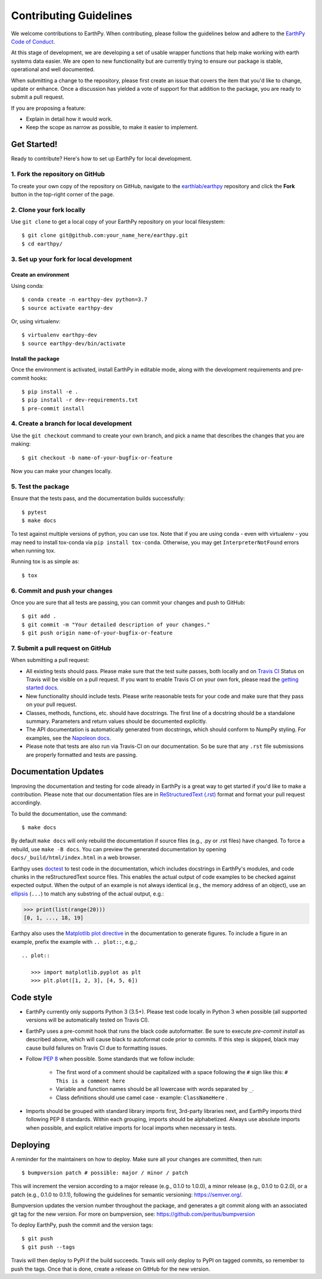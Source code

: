 =======================
Contributing Guidelines
=======================

We welcome contributions to EarthPy.
When contributing, please follow the guidelines below and adhere to the
`EarthPy Code of Conduct <code-of-conduct.html>`_.

At this stage of development, we are developing a set of
usable wrapper functions that help make working with earth
systems data easier. We are open to new functionality but are currently
trying to ensure our package is stable, operational and well documented.

When submitting a change to the repository, please first create an issue that
covers the item that you'd like to change, update or enhance. Once a discussion
has yielded a vote of support for that addition to the package, you are ready
to submit a pull request.

If you are proposing a feature:

* Explain in detail how it would work.
* Keep the scope as narrow as possible, to make it easier to implement.


Get Started!
============

Ready to contribute? Here's how to set up EarthPy for local development.

1. Fork the repository on GitHub
--------------------------------

To create your own copy of the repository on GitHub, navigate to the
`earthlab/earthpy <https://github.com/earthlab/earthpy>`_ repository
and click the **Fork** button in the top-right corner of the page.

2. Clone your fork locally
--------------------------

Use ``git clone`` to get a local copy of your EarthPy repository on your
local filesystem::

    $ git clone git@github.com:your_name_here/earthpy.git
    $ cd earthpy/

3. Set up your fork for local development
-----------------------------------------

Create an environment
^^^^^^^^^^^^^^^^^^^^^

Using conda::

    $ conda create -n earthpy-dev python=3.7
    $ source activate earthpy-dev

Or, using virtualenv::

    $ virtualenv earthpy-dev
    $ source earthpy-dev/bin/activate

Install the package
^^^^^^^^^^^^^^^^^^^

Once the environment is activated, install EarthPy in editable
mode, along with the development requirements and pre-commit hooks::

    $ pip install -e .
    $ pip install -r dev-requirements.txt
    $ pre-commit install

4. Create a branch for local development
----------------------------------------

Use the ``git checkout`` command to create your own branch, and pick a name
that describes the changes that you are making::

    $ git checkout -b name-of-your-bugfix-or-feature

Now you can make your changes locally.

5. Test the package
-------------------

Ensure that the tests pass, and the documentation builds successfully::

    $ pytest
    $ make docs

To test against multiple versions of python, you can use tox.
Note that if you are using conda - even with virtualenv - you may need to
install tox-conda via ``pip install tox-conda``.
Otherwise, you may get ``InterpreterNotFound`` errors when running tox.

Running tox is as simple as::

    $ tox

6. Commit and push your changes
-------------------------------

Once you are sure that all tests are passing, you can commit your changes
and push to GitHub::

    $ git add .
    $ git commit -m "Your detailed description of your changes."
    $ git push origin name-of-your-bugfix-or-feature

7. Submit a pull request on GitHub
----------------------------------

When submitting a pull request:

- All existing tests should pass. Please make sure that the test
  suite passes, both locally and on
  `Travis CI <https://travis-ci.org/earthlab/earthpy>`_
  Status on
  Travis will be visible on a pull request. If you want to enable
  Travis CI on your own fork, please read the
  `getting started docs <https://docs.travis-ci.com/user/getting-started/>`_.

- New functionality should include tests. Please write reasonable
  tests for your code and make sure that they pass on your pull request.

- Classes, methods, functions, etc. should have docstrings. The first
  line of a docstring should be a standalone summary. Parameters and
  return values should be documented explicitly.

- The API documentation is automatically generated from docstrings, which
  should conform to NumpPy styling. For examples, see the `Napoleon docs
  <https://sphinxcontrib-napoleon.readthedocs.io/en/latest/example_numpy.html>`_.

- Please note that tests are also run via Travis-CI on our documentation.
  So be sure that any ``.rst`` file submissions are properly formatted and
  tests are passing.


Documentation Updates
=====================

Improving the documentation and testing for code already in EarthPy
is a great way to get started if you'd like to make a contribution. Please note
that our documentation files are in
`ReStructuredText (.rst)
<http://www.sphinx-doc.org/en/master/usage/restructuredtext/basics.html>`_
format and format your pull request
accordingly.

To build the documentation, use the command::

    $ make docs

By default ``make docs`` will only rebuild the documentation if source
files (e.g., .py or .rst files) have changed. To force a rebuild, use
``make -B docs``.
You can preview the generated documentation by opening
``docs/_build/html/index.html`` in a web browser.

Earthpy uses `doctest
<https://www.sphinx-doc.org/en/master/usage/extensions/doctest.html>`_ to test
code in the documentation, which includes docstrings in EarthPy's modules, and
code chunks in the reStructuredText source files.
This enables the actual output of code examples to be checked against expected
output.
When the output of an example is not always identical (e.g., the
memory address of an object), use an `ellipsis
<https://docs.python.org/3.6/library/doctest.html#doctest.ELLIPSIS>`_
(``...``) to match any substring of the actual output, e.g.:

.. code-block:: python

  >>> print(list(range(20)))
  [0, 1, ..., 18, 19]

Earthpy also uses the `Matplotlib plot directive
<https://matplotlib.org/devel/plot_directive.html>`_ in the documentation to
generate figures.
To include a figure in an example, prefix the example with ``.. plot::``,
e.g.,::

    .. plot::

       >>> import matplotlib.pyplot as plt
       >>> plt.plot([1, 2, 3], [4, 5, 6])


Code style
==========

- EarthPy currently only supports Python 3 (3.5+). Please test code locally
  in Python 3 when possible (all supported versions will be automatically
  tested on Travis CI).

- EarthPy uses a pre-commit hook that runs the black code autoformatter.
  Be sure to execute `pre-commit install` as described above, which will cause
  black to autoformat code prior to commits. If this step is skipped, black
  may cause build failures on Travis CI due to formatting issues.

- Follow `PEP 8 <https://www.python.org/dev/peps/pep-0008/>`_ when possible.
  Some standards that we follow include:

    - The first word of a comment should be capitalized with a space following
      the ``#`` sign like this: ``# This is a comment here``
    - Variable and function names should be all lowercase with words separated
      by ``_``.
    - Class definitions should use camel case - example: ``ClassNameHere`` .

- Imports should be grouped with standard library imports first,
  3rd-party libraries next, and EarthPy imports third following PEP 8
  standards. Within each grouping, imports should be alphabetized. Always use
  absolute imports when possible, and explicit relative imports for local
  imports when necessary in tests.


Deploying
=========

A reminder for the maintainers on how to deploy.
Make sure all your changes are committed, then run::

    $ bumpversion patch # possible: major / minor / patch

This will increment the version according to a major release (e.g., 0.1.0 to
1.0.0), a minor release (e.g., 0.1.0 to 0.2.0), or a patch (e.g., 0.1.0 to
0.1.1), following the guidelines for semantic versioning: https://semver.org/.


Bumpversion updates the version number throughout the
package, and generates a git commit along with an associated git tag for the
new version.
For more on bumpversion, see: https://github.com/peritus/bumpversion

To deploy EarthPy, push the commit and the version tags::

    $ git push
    $ git push --tags

Travis will then deploy to PyPI if the build succeeds.
Travis will only deploy to PyPI on tagged commits, so remember to push the tags.
Once that is done, create a release on GitHub for the new version.

